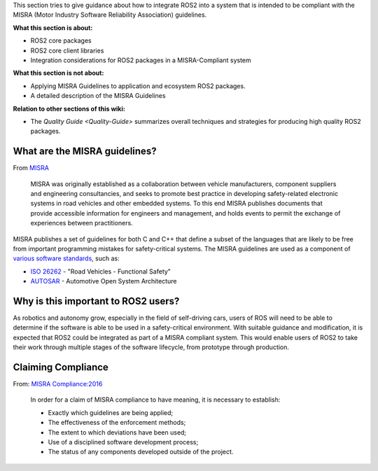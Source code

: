 
This section tries to give guidance about how to integrate ROS2 into a system that is intended to be compliant with the MISRA (Motor Industry Software Reliability Association) guidelines.

**What this section is about:**


* ROS2 core packages
* ROS2 core client libraries
* Integration considerations for ROS2 packages in a MISRA-Compliant system

**What this section is not about:**


* Applying MISRA Guidelines to application and ecosystem ROS2 packages.
* A detailed description of the MISRA Guidelines

**Relation to other sections of this wiki:**


* The `Quality Guide <Quality-Guide>` summarizes overall techniques and strategies for producing high quality ROS2 packages.  

What are the MISRA guidelines?
------------------------------

From `MISRA <https://www.misra.org.uk/Activities/MISRAC/tabid/160/Default.aspx>`__

..

   MISRA was originally established as a collaboration between vehicle manufacturers, component suppliers and engineering consultancies, and seeks to promote best practice in developing safety-related electronic systems in road vehicles and other embedded systems. To this end MISRA publishes documents that provide accessible information for engineers and management, and holds events to permit the exchange of experiences between practitioners.


MISRA publishes a set of guidelines for both C and C++ that define a subset of the languages that are likely to be free from important programming mistakes for safety-critical systems. The MISRA guidelines are used as a component of `various software standards <https://en.wikipedia.org/wiki/MISRA_C#Adoption>`__\ , such as:


* `ISO 26262 <https://en.wikipedia.org/wiki/ISO_26262>`__ - "Road Vehicles - Functional Safety"
* `AUTOSAR <https://en.wikipedia.org/wiki/AUTOSAR>`__ - Automotive Open System Architecture

Why is this important to ROS2 users?
------------------------------------

As robotics and autonomy grow, especially in the field of self-driving cars, users of ROS will need to be able to determine if the software is able to be used in a safety-critical environment. With suitable guidance and modification, it is expected that ROS2 could be integrated as part of a MISRA compliant system. This would enable users of ROS2 to take their work through multiple stages of the software lifecycle, from prototype through production.

Claiming Compliance
-------------------

From: `MISRA Compliance:2016 <https://www.misra.org.uk/Publications/tabid/57/Default.aspx#label-comp>`__

..

   In order for a claim of MISRA compliance to have meaning, it is necessary to establish:


   * Exactly which guidelines are being applied;
   * The effectiveness of the enforcement methods;
   * The extent to which deviations have been used;
   * Use of a disciplined software development process;
   * The status of any components developed outside of the project.


